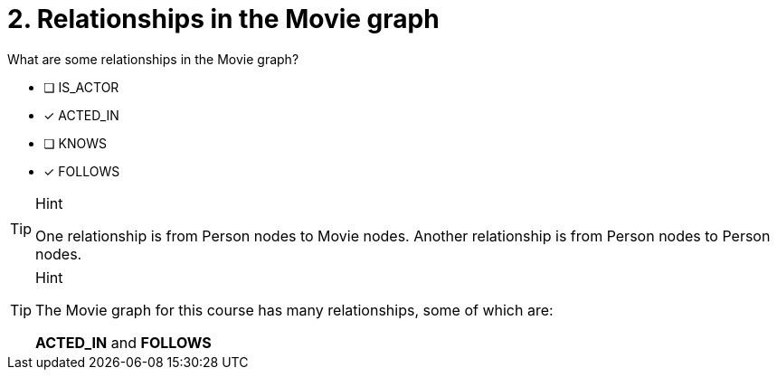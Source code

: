 [.question,role=multiple_choice]
= 2. Relationships in the Movie graph

What are some relationships in the Movie graph?

 * [ ] IS_ACTOR
 * [x] ACTED_IN
 * [ ] KNOWS
 * [x] FOLLOWS

[TIP,role=hint]
.Hint
====
One relationship is from Person nodes to Movie nodes. Another relationship is from Person nodes to Person nodes.
====

[TIP,role=solution]
.Hint
====
The Movie graph for this course has many relationships, some of which are:

**ACTED_IN** and **FOLLOWS**
====